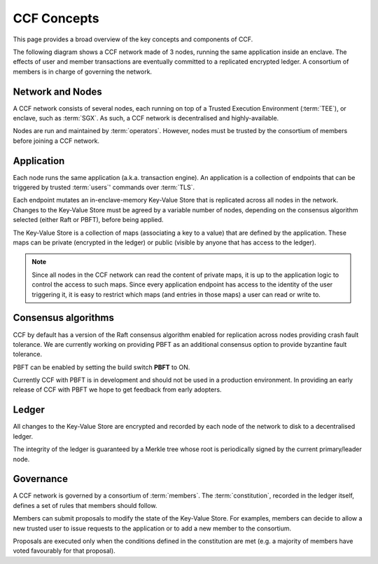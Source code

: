 CCF Concepts
============

This page provides a broad overview of the key concepts and components of CCF.

The following diagram shows a CCF network made of 3 nodes, running the same application inside an enclave. The effects of user and member transactions are eventually committed to a replicated encrypted ledger. A consortium of members is in charge of governing the network.

.. image:: img/ccf_concepts.svg

Network and Nodes
-----------------

A CCF network consists of several nodes, each running on top of a Trusted Execution Environment (:term:`TEE`), or enclave, such as :term:`SGX`. As such, a CCF network is decentralised and highly-available.

Nodes are run and maintained by :term:`operators`. However, nodes must be trusted by the consortium of members before joining a CCF network.

Application
-----------

Each node runs the same application (a.k.a. transaction engine). An application is a collection of endpoints that can be triggered by trusted :term:`users`' commands over :term:`TLS`.

Each endpoint mutates an in-enclave-memory Key-Value Store that is replicated across all nodes in the network. Changes to the Key-Value Store must be agreed by a variable number of nodes, depending on the consensus algorithm selected (either Raft or PBFT), before being applied.

The Key-Value Store is a collection of maps (associating a key to a value) that are defined by the application. These maps can be private (encrypted in the ledger) or public (visible by anyone that has access to the ledger).

.. note:: Since all nodes in the CCF network can read the content of private maps, it is up to the application logic to control the access to such maps. Since every application endpoint has access to the identity of the user triggering it, it is easy to restrict which maps (and entries in those maps) a user can read or write to.

Consensus algorithms
--------------------

CCF by default has a version of the Raft consensus algorithm enabled for replication across nodes providing crash fault tolerance. We are currently working on providing PBFT as an additional consensus option to provide byzantine fault tolerance.

PBFT can be enabled by setting the build switch **PBFT** to ON.

Currently CCF with PBFT is in development and should not be used in a production environment. In providing an early release of CCF with PBFT we hope to get feedback from early adopters.

Ledger
------

All changes to the Key-Value Store are encrypted and recorded by each node of the network to disk to a decentralised ledger.

The integrity of the ledger is guaranteed by a Merkle tree whose root is periodically signed by the current primary/leader node.

Governance
----------

A CCF network is governed by a consortium of :term:`members`. The :term:`constitution`, recorded in the ledger itself, defines a set of rules that members should follow.

Members can submit proposals to modify the state of the Key-Value Store. For examples, members can decide to allow a new trusted user to issue requests to the application or to add a new member to the consortium.

Proposals are executed only when the conditions defined in the constitution are met (e.g. a majority of members have voted favourably for that proposal).
